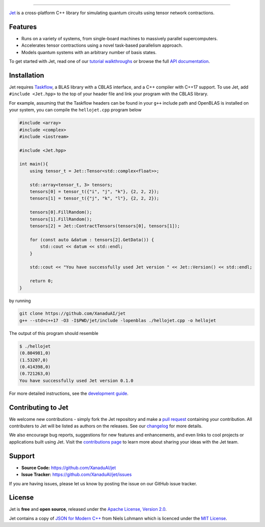 .. raw:: html

    <p align="center">
        <img width="250" alt="Jet" src="docs/_static/jet_title.svg">
    </p>

##################################################

.. image:: https://github.com/XanaduAI/jet/actions/workflows/tests.yml/badge.svg
    :alt: GitHub Actions
    :target: https://github.com/XanaduAI/jet/actions/workflows/tests.yml

.. image:: https://img.shields.io/badge/Docs-English-yellow.svg
    :alt: Documentation
    :target: https://quantum-jet.readthedocs.io

.. image:: https://img.shields.io/badge/C%2B%2B-17-blue.svg
    :alt: Standard
    :target: https://en.wikipedia.org/wiki/C%2B%2B17

.. image:: https://img.shields.io/badge/License-Apache%202.0-orange.svg
    :alt: License
    :target: https://www.apache.org/licenses/LICENSE-2.0

`Jet <https://quantum-jet.readthedocs.io>`_ is a cross-platform C++ library for
simulating quantum circuits using tensor network contractions.

Features
========

* Runs on a variety of systems, from single-board machines to massively parallel
  supercomputers.

* Accelerates tensor contractions using a novel task-based parallelism approach.

* Models quantum systems with an arbitrary number of basis states.

To get started with Jet, read one of our `tutorial walkthroughs
<https://quantum-jet.readthedocs.io/en/stable/use/introduction.html>`__ or
browse the full `API documentation
<https://quantum-jet.readthedocs.io/en/stable/api/library_root.html>`__.

Installation
============

Jet requires `Taskflow <https://github.com/taskflow/taskflow>`_, a BLAS library
with a CBLAS interface, and a C++ compiler with C++17 support.  To use Jet, add
``#include <Jet.hpp>`` to the top of your header file and link your program with
the CBLAS library.

For example, assuming that the Taskflow headers can be found in your ``g++``
include path and OpenBLAS is installed on your system, you can compile the
``hellojet.cpp`` program below

.. code-block:: cpp

    #include <array>
    #include <complex>
    #include <iostream>

    #include <Jet.hpp>

    int main(){
        using tensor_t = Jet::Tensor<std::complex<float>>;

        std::array<tensor_t, 3> tensors;
        tensors[0] = tensor_t({"i", "j", "k"}, {2, 2, 2});
        tensors[1] = tensor_t({"j", "k", "l"}, {2, 2, 2});

        tensors[0].FillRandom();
        tensors[1].FillRandom();
        tensors[2] = Jet::ContractTensors(tensors[0], tensors[1]);
        
        for (const auto &datum : tensors[2].GetData()) {
            std::cout << datum << std::endl;
        }

        std::cout << "You have successfully used Jet version " << Jet::Version() << std::endl;

        return 0;
    }

by running

.. code-block:: bash

    git clone https://github.com/XanaduAI/jet
    g++ --std=c++17 -O3 -I$PWD/jet/include -lopenblas ./hellojet.cpp -o hellojet

The output of this program should resemble

.. code-block:: text

    $ ./hellojet
    (0.804981,0)
    (1.53207,0)
    (0.414398,0)
    (0.721263,0)
    You have successfully used Jet version 0.1.0

For more detailed instructions, see the `development guide
<https://quantum-jet.readthedocs.io/en/stable/dev/guide.html>`_.

Contributing to Jet
===================

We welcome new contributions - simply fork the Jet repository and make a
`pull request <https://help.github.com/articles/about-pull-requests/>`_
containing your contribution.  All contributers to Jet will be listed as authors
on the releases.  See our `changelog <.github/CHANGELOG.md>`_ for more details.

We also encourage bug reports, suggestions for new features and enhancements,
and even links to cool projects or applications built using Jet.  Visit the
`contributions page <.github/CONTRIBUTIONS.md>`_ to learn more about sharing
your ideas with the Jet team.

Support
=======

- **Source Code:** https://github.com/XanaduAI/jet
- **Issue Tracker:** https://github.com/XanaduAI/jet/issues

If you are having issues, please let us know by posting the issue on our GitHub
issue tracker.

License
=======

Jet is **free** and **open source**, released under the
`Apache License, Version 2.0 <https://www.apache.org/licenses/LICENSE-2.0>`_.

Jet contains a copy of
`JSON for Modern C++ <https://github.com/nlohmann/json>`_ 
from Niels Lohmann which is licenced under the
`MIT License <https://opensource.org/licenses/MIT>`_.
